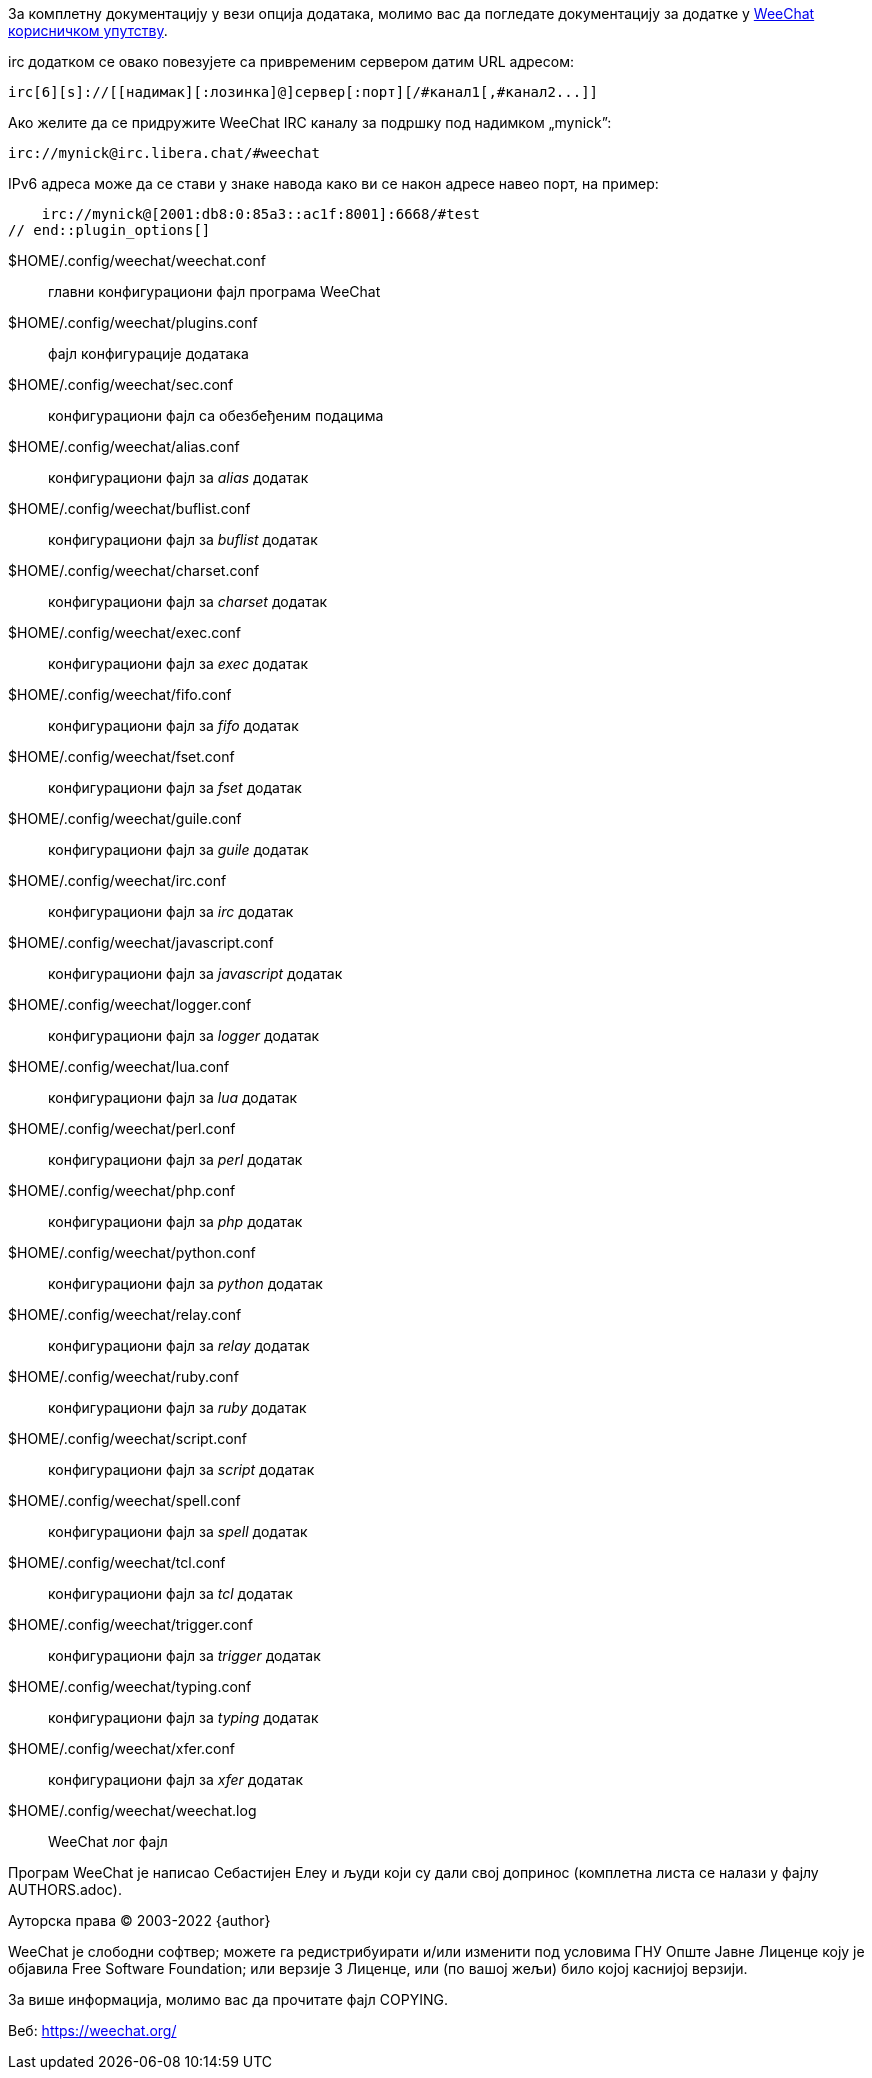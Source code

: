 // tag::plugin_options[]
За комплетну документацију у вези опција додатака, молимо вас да погледате документацију за додатке у https://weechat.org/doc[WeeChat корисничком упутству].

irc додатком се овако повезујете са привременим сервером датим URL адресом:

    irc[6][s]://[[надимак][:лозинка]@]сервер[:порт][/#канал1[,#канал2...]]

Ако желите да се придружите WeeChat IRC каналу за подршку под надимком „mynick”:

    irc://mynick@irc.libera.chat/#weechat

IPv6 адреса може да се стави у знаке навода како ви се након адресе навео порт, на пример:

    irc://mynick@[2001:db8:0:85a3::ac1f:8001]:6668/#test
// end::plugin_options[]

// tag::files[]
$HOME/.config/weechat/weechat.conf::
    главни конфигурациони фајл програма WeeChat

$HOME/.config/weechat/plugins.conf::
    фајл конфигурације додатака

$HOME/.config/weechat/sec.conf::
    конфигурациони фајл са обезбеђеним подацима

$HOME/.config/weechat/alias.conf::
    конфигурациони фајл за _alias_ додатак

$HOME/.config/weechat/buflist.conf::
    конфигурациони фајл за _buflist_ додатак

$HOME/.config/weechat/charset.conf::
    конфигурациони фајл за _charset_ додатак

$HOME/.config/weechat/exec.conf::
    конфигурациони фајл за _exec_ додатак

$HOME/.config/weechat/fifo.conf::
    конфигурациони фајл за _fifo_ додатак

$HOME/.config/weechat/fset.conf::
    конфигурациони фајл за _fset_ додатак

$HOME/.config/weechat/guile.conf::
    конфигурациони фајл за _guile_ додатак

$HOME/.config/weechat/irc.conf::
    конфигурациони фајл за _irc_ додатак

$HOME/.config/weechat/javascript.conf::
    конфигурациони фајл за _javascript_ додатак

$HOME/.config/weechat/logger.conf::
    конфигурациони фајл за _logger_ додатак

$HOME/.config/weechat/lua.conf::
    конфигурациони фајл за _lua_ додатак

$HOME/.config/weechat/perl.conf::
    конфигурациони фајл за _perl_ додатак

$HOME/.config/weechat/php.conf::
    конфигурациони фајл за _php_ додатак

$HOME/.config/weechat/python.conf::
    конфигурациони фајл за _python_ додатак

$HOME/.config/weechat/relay.conf::
    конфигурациони фајл за _relay_ додатак

$HOME/.config/weechat/ruby.conf::
    конфигурациони фајл за _ruby_ додатак

$HOME/.config/weechat/script.conf::
    конфигурациони фајл за _script_ додатак

$HOME/.config/weechat/spell.conf::
    конфигурациони фајл за _spell_ додатак

$HOME/.config/weechat/tcl.conf::
    конфигурациони фајл за _tcl_ додатак

$HOME/.config/weechat/trigger.conf::
    конфигурациони фајл за _trigger_ додатак

$HOME/.config/weechat/typing.conf::
    конфигурациони фајл за _typing_ додатак

$HOME/.config/weechat/xfer.conf::
    конфигурациони фајл за _xfer_ додатак

$HOME/.config/weechat/weechat.log::
    WeeChat лог фајл
// end::files[]

// tag::copyright[]
Програм WeeChat је написао Себастијен Елеу и људи који су дали свој допринос (комплетна листа се налази у фајлу AUTHORS.adoc).

Ауторска права (C) 2003-2022 {author}

WeeChat је слободни софтвер; можете га редистрибуирати и/или изменити под условима ГНУ Опште Јавне Лиценце коју је објавила Free Software Foundation; или верзије 3 Лиценце, или (по вашој жељи) било којој каснијој верзији.

За више информација, молимо вас да прочитате фајл COPYING.

Веб: https://weechat.org/
// end::copyright[]
